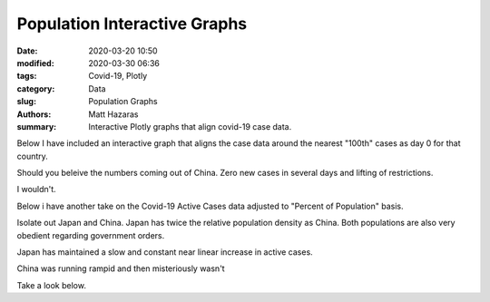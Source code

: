 Population Interactive Graphs
#############################

:date: 2020-03-20 10:50
:modified: 2020-03-30 06:36
:tags: Covid-19, Plotly
:category: Data
:slug: Population Graphs
:authors: Matt Hazaras
:summary: Interactive Plotly graphs that align covid-19 case data.

Below I have included an interactive graph that aligns the case data around the nearest "100th" cases as day 0 for that country.

Should you beleive the numbers coming out of China.  Zero new cases in several days and lifting of restrictions.

I wouldn't.

Below i have another take on the Covid-19 Active Cases data adjusted to "Percent of Population" basis.

Isolate out Japan and China. Japan has twice the relative population density as China. Both populations are also very obedient regarding government orders.

Japan has maintained a slow and constant near linear increase in active cases.  

China was running rampid and then misteriously wasn't

Take a look below.

.. raw:: html
    :file: percentage_aligned.html
